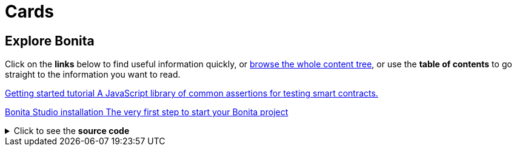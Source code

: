 = Cards

[.card-section]
== Explore Bonita

Click on the *links* below to find useful information quickly, or xref:../taxonomy.adoc[browse the whole content tree], or use the *table of contents* to go straight to the information you want to read.


[.card.card-index]
--
http://www.bonitasoft.com/how-we-do-it/downloads[[.card-title]#Getting started tutorial# [.card-body.card-content-overflow]#pass:q[A JavaScript library of common assertions for testing smart contracts.]#]
--

[.card.card-index]
--
http://www.bonitasoft.com/how-we-do-it/downloads[[.card-title]#Bonita Studio installation# [.card-body.card-content-overflow]#pass:q[The very first step to start your Bonita project]#]
--

.Click to see the *source code*
[%collapsible]
====
[source,asciidoc]
----
[.card-section]
== Explore Bonita

Click on the *links* below to find useful information quickly, or xref:../taxonomy.adoc[browse the whole content tree], or use the *table of contents* to go straight to the information you want to read.


[.card.card-index]
--
http://www.bonitasoft.com/how-we-do-it/downloads[[.card-title]#Getting started tutorial# [.card-body.card-content-overflow]#pass:q[A JavaScript library of common assertions for testing smart contracts.]#]
--

[.card.card-index]
--
http://www.bonitasoft.com/how-we-do-it/downloads[[.card-title]#Bonita Studio installation# [.card-body.card-content-overflow]#pass:q[The very first step to start your Bonita project]#]
--
----
====

